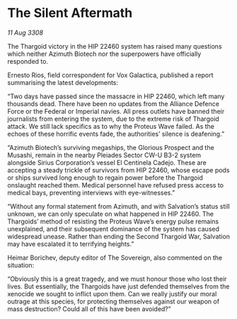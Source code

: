 * The Silent Aftermath

/11 Aug 3308/

The Thargoid victory in the HIP 22460 system has raised many questions which neither Azimuth Biotech nor the superpowers have officially responded to. 

Ernesto Rios, field correspondent for Vox Galactica, published a report summarising the latest developments: 

“Two days have passed since the massacre in HIP 22460, which left many thousands dead. There have been no updates from the Alliance Defence Force or the Federal or Imperial navies. All press outlets have banned their journalists from entering the system, due to the extreme risk of Thargoid attack. We still lack specifics as to why the Proteus Wave failed. As the echoes of these horrific events fade, the authorities’ silence is deafening.” 

“Azimuth Biotech’s surviving megaships, the Glorious Prospect and the Musashi, remain in the nearby Pleiades Sector CW-U B3-2 system alongside Sirius Corporation’s vessel El Centinela Cadejo. These are accepting a steady trickle of survivors from HIP 22460, whose escape pods or ships survived long enough to regain power before the Thargoid onslaught reached them. Medical personnel have refused press access to medical bays, preventing interviews with eye-witnesses.” 

“Without any formal statement from Azimuth, and with Salvation’s status still unknown, we can only speculate on what happened in HIP 22460. The Thargoids’ method of resisting the Proteus Wave’s energy pulse remains unexplained, and their subsequent dominance of the system has caused widespread unease. Rather than ending the Second Thargoid War, Salvation may have escalated it to terrifying heights.” 

Heimar Borichev, deputy editor of The Sovereign, also commented on the situation: 

“Obviously this is a great tragedy, and we must honour those who lost their lives. But essentially, the Thargoids have just defended themselves from the xenocide we sought to inflict upon them. Can we really justify our moral outrage at this species, for protecting themselves against our weapon of mass destruction? Could all of this have been avoided?”